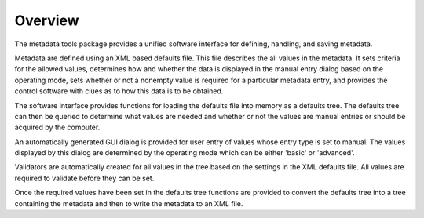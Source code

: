 
Overview
========

The metadata tools package provides a unified software interface for defining,
handling, and saving metadata. 

Metadata are defined using an XML based defaults file. This file describes the
all values in the metadata. It sets criteria for the allowed values, determines
how and whether the data is displayed in the manual entry dialog based on the
operating mode, sets whether or not a nonempty value is required for a
particular metadata entry, and provides the control software with clues as 
to how this data is to be obtained.

The software interface provides functions for loading the defaults file into
memory as a defaults tree. The defaults tree can then be queried to determine
what values are needed and whether or not the values are manual entries or
should be acquired by the computer. 

An automatically generated GUI dialog is provided for user entry of values whose
entry type is set to manual.  The values displayed by this dialog are
determined by the operating mode which can be either 'basic' or 'advanced'. 

Validators are automatically created for all values in the tree based on the
settings in the XML defaults file. All values are required to validate before
they can be set. 

Once the required values have been set in the defaults tree functions are
provided to convert the defaults tree into a tree containing the metadata and
then to write the metadata to an XML file. 


